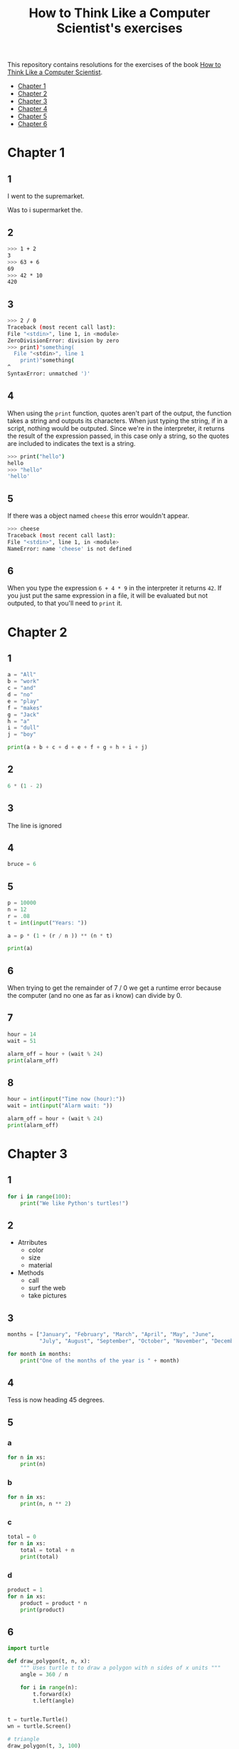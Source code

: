 #+TITLE: How to Think Like a Computer Scientist's exercises

This repository contains resolutions for the exercises of the book [[http://www.openbookproject.net/thinkcs/python/][How to Think Like a Computer Scientist]].

- [[#Chapter-1][Chapter 1]]
- [[#Chapter-2][Chapter 2]]
- [[#Chapter-3][Chapter 3]]
- [[#Chapter-4][Chapter 4]]
- [[#Chapter-5][Chapter 5]]
- [[#Chapter-6][Chapter 6]]
  
* Chapter 1

** 1

I went to the supremarket.

Was to i supermarket the.

** 2

#+begin_src sh
  >>> 1 + 2
  3
  >>> 63 + 6
  69
  >>> 42 * 10
  420
#+end_src

** 3

#+begin_src sh
  >>> 2 / 0
  Traceback (most recent call last):
  File "<stdin>", line 1, in <module>
  ZeroDivisionError: division by zero
  >>> print)"something(
    File "<stdin>", line 1
      print)"something(
  ^
  SyntaxError: unmatched ')'
#+end_src

** 4

When using the ~print~ function, quotes aren't part of the output, the function takes a string and outputs its characters. When just typing the string, if in a script, nothing would be outputed. Since we're in the interpreter, it returns the result of the expression passed, in this case only a string, so the quotes are included to indicates the text is a string.

#+begin_src sh
  >>> print("hello")
  hello
  >>> "hello"
  'hello'
#+end_src

** 5

If there was a object named ~cheese~ this error wouldn't appear.

#+begin_src sh
  >>> cheese
  Traceback (most recent call last):
  File "<stdin>", line 1, in <module>
  NameError: name 'cheese' is not defined
#+end_src

** 6

When you type the expression ~6 + 4 * 9~ in the interpreter it returns ~42~. If you just put the same expression in a file, it will be evaluated but not outputed, to that you'll need to ~print~ it.

* Chapter 2

** 1

#+begin_src python
  a = "All"
  b = "work"
  c = "and"
  d = "no"
  e = "play"
  f = "makes"
  g = "Jack"
  h = "a"
  i = "dull"
  j = "boy"

  print(a + b + c + d + e + f + g + h + i + j)
#+end_src

** 2

#+begin_src python
  6 * (1 - 2)
#+end_src

** 3

The line is ignored

** 4

#+begin_src python
  bruce = 6
#+end_src

** 5

#+begin_src python
  p = 10000
  n = 12
  r = .08
  t = int(input("Years: "))

  a = p * (1 + (r / n )) ** (n * t)

  print(a)
#+end_src

** 6

When trying to get the remainder of 7 / 0 we get a runtime error because the computer (and no one as far as i know) can divide by 0.

** 7

#+begin_src python
  hour = 14
  wait = 51

  alarm_off = hour + (wait % 24)
  print(alarm_off)
#+end_src

** 8

#+begin_src python
  hour = int(input("Time now (hour):"))
  wait = int(input("Alarm wait: "))

  alarm_off = hour + (wait % 24)
  print(alarm_off)
#+end_src

* Chapter 3

** 1

#+begin_src python
  for i in range(100):
      print("We like Python's turtles!")
#+end_src

** 2

- Atrributes
  - color
  - size
  - material
- Methods
  - call
  - surf the web
  - take pictures

** 3

#+begin_src python
  months = ["January", "February", "March", "April", "May", "June",
            "July", "August", "September", "October", "November", "December"]

  for month in months:
      print("One of the months of the year is " + month)
#+end_src

** 4

Tess is now heading 45 degrees.

** 5

*** a

#+begin_src python
  for n in xs:
      print(n)
#+end_src

*** b

#+begin_src python
  for n in xs:
      print(n, n ** 2)
#+end_src

*** c

#+begin_src python
  total = 0
  for n in xs:
      total = total + n
      print(total)
#+end_src

*** d

#+begin_src python
  product = 1
  for n in xs:
      product = product * n
      print(product)
#+end_src

** 6

#+begin_src python
  import turtle

  def draw_polygon(t, n, x):
      """ Uses turtle t to draw a polygon with n sides of x units """
      angle = 360 / n

      for i in range(n):
          t.forward(x)
          t.left(angle)

          
  t = turtle.Turtle()
  wn = turtle.Screen()

  # triangle
  draw_polygon(t, 3, 100)
  draw_polygon(t, 4, 100)
  draw_polygon(t, 6, 100)
  draw_polygon(t, 8, 100)


  wn.mainloop()
#+end_src

** 7

#+begin_src python
  import turtle

  def path(t, x, angles):
      """ Uses turtle t to turn angle in angles before walking x units """
      for angle in angles:
          t.left(angle)
          t.forward(x)

  angles = [160, -43, 270, -97, -43, 200, -940, 17, -86]

  pirate = turtle.Turtle()
  wn = turtle.Screen()

  path(pirate, 100, angles)

  wn.mainloop()
#+end_src

** 8

#+begin_src python
  import turtle

  def path(t, x, angles):
      """ Uses turtle t to turn angle in angles before walking x units, returns final angle """
      final = 0
      for angle in angles:
          final = final + angle
          t.left(angle)
          t.forward(x)

      final = final % 360
      
      return final

  angles = [160, -43, 270, -97, -43, 200, -940, 17, -86]

  pirate = turtle.Turtle()
  wn = turtle.Screen()

  print(path(pirate, 100, angles))

  wn.mainloop()
#+end_src

** 9

360 / 18 = 20

** 10

#+begin_src python
  import turtle          # imports turtle module, no output
  wn = turtle.Screen()   # creates a window
  tess = turtle.Turtle() # creates a turtle
  tess.right(90)         # turns down  
  tess.left(3600)        # turns arround 10 times
  tess.right(-90)        # face east again
  tess.speed(10)         # set speed to 10
  tess.left(3600)        # turns arround 10 times, faster
  tess.speed(0)          # set speed to 0
  tess.left(3645)        # turns arround 10 times, and 45 degrees left
  tess.forward(-100)     # go backwards 100 units
#+end_src

** 11

#+begin_src python
  import turtle

  t = turtle.Turtle()
  wn = turtle.Screen()

  lines = 5
  angle = (360 * 2) / 5

  t.speed(1)
  t.left(angle)
  for line in range(lines):
      t.forward(100)
      t.left(angle)

  wn.mainloop()
#+end_src

** 12

#+begin_src python
  import turtle

  t = turtle.Turtle()
  wn = turtle.Screen()
  angle = 360 / 12

  wn.bgcolor("lightgreen")

  t.shape("turtle")
  t.pensize("3")
  t.color("blue")

  t.penup()
  t.stamp()

  for i in range(12):
      t.forward(100)
      t.pendown()
      t.forward(20)
      t.penup()
      t.forward(20)
      t.stamp()
      t.backward(140)
      t.left(angle)

  wn.mainloop()
#+end_src

** 13

~<class 'turtle.Turtle'>~

** 14

A /bale/?

** 15

The collective noun of python is a /bed/? Python isn't a viper nor venomous.

* Chapter 4

A lot of this chapter exercises will use the following functions:

#+begin_src python
  import turtle

  def make_turtle(color, size):
      t = turtle.Turtle()
      t.color(color)
      t.pensize(size)

      return t

  def make_window(color, title):
      wn = turtle.Screen()
      wn.bgcolor(color)

      return wn
#+end_src

** 1

#+begin_src python
  def draw_square(t, x):
      for i in range(4):
          t.forward(x)
          t.left(90)

  wn = make_window("black", "Canvas")
  t  = make_turtle("pink", 3)
  side  = 20

  for i in range(5):
      draw_square(t, side)
      t.penup()
      t.forward(2*x)
      t.pendown()

  wn.mainloop()
#+end_src

** 2

#+begin_src python
  def draw_square(t, x):
      for i in range(4):
          t.forward(x)
          t.left(90)

  def space_to_next(t, spc):
      t.penup()
      for i in range(2):
          t.right(90)
          t.forward(spc)
          t.left(180)
          t.pendown()
          
  wn = make_window("black", "Canvas")
  t  = make_turtle("pink", 3)

  side  = 20
  spc   = 10

  for i in range(side, side*5, side):
      draw_square(t, i)
      space_to_next(t, spc)
#+end_src

** 3

#+begin_src python
  def draw_poly(t, x, sz):
      a = 360 / x

      for i in range(x):
          t.forward(sz)
          t.left(a)


  wn = make_window("black", "Canvas")
  t  = make_turtle("pink", 3)

  draw_poly(t, 8, 50)
#+end_src

** 4

#+begin_src python
  def draw_poly(t, x, sz):
      a = 360 / x

      for i in range(x):
          t.forward(sz)
          t.left(a)


  wn = make_window("black", "Canvas")
  t  = make_turtle("pink", 3)

  x = 20
  for i in range(x):
      draw_poly(t, 4, 50)
      t.left(360/x)

  wn.mainloop()
#+end_src

** 5

#+begin_src python
  def draw_spiral(t, a, x):
      t.right(a)
      for i in range(1, x+1):
          t.forward(i*5)
          t.right(a)
          

  wn    = make_window("lightgreen", "Canvas")
  t     = make_turtle("blue", 3)

  a = 90
  x = 100
  t.speed(10)

  draw_spiral(t, a, x)
  t.penup()
  t.setpos(0,0)
  t.left(a)
  t.forward(x*10)
  t.pendown()
  a = 89
  draw_spiral(t, a, x)


  wn.mainloop()
#+end_src

** 6
#+begin_src python
  def draw_poly(t, x, sz):
      a = 360 / x

      for i in range(x):
          t.forward(sz)
          t.left(a)

  def draw_equitriangle(t, sz):
      draw_poly(t, 3, sz)

          
  wn = make_window("black", "Canvas")
  t  = make_turtle("pink", 3)

  draw_equitriangle(t, 100)

  wn.mainloop()
#+end_src

** 7

#+begin_src python
  def sum_to(n):
      """ Return the sum of all numbers up and including n """
      result = 0
      for i in range(1, n+1):
          result += i

      return result

  print(sum_to(10))
#+end_src

** 8

#+begin_src python
  def area_of_circle(r):
      return 3.14 * r ** 2
#+end_src

** 9

#+begin_src python
  def draw_star(t, sz):
      for i in range(5):
          t.forward(100)
          t.right(144)
          
  wn = make_window("black", "Canvas")
  t  = make_turtle("pink", 3)

  draw_star(t, 100)

  wn.mainloop()
#+end_src

** 10

#+begin_src python
  def star_space(t):
      t.penup()
      t.forward(350)
      t.right(144)
      t.pendown()
      
  def draw_star(t, sz):
      for i in range(5):
          t.forward(100)
          t.right(144)
          
  wn = make_window("black", "Canvas")
  t  = make_turtle("pink", 3)

  for i in range(5):
      draw_star(t, 100)
      star_space(t)

  wn.mainloop()
#+end_src

* Chapter 5

** 1

#+begin_src python
  def daynum_to_str(day):
      if day == 0:
          return "Sunday"
      elif day == 1:
          return "Monday"
      elif day == 2:
          return "Tuesday"
      elif day == 3:
          return "Wednesday"
      elif day == 4:
          return "Thursday"
      elif day == 5:
          return "Friday"
      elif day == 6:
          return "Saturday"
      else:
          return "Invalid day number!"


  for i in range(7):
      print(daynum_to_str(i))
#+end_src

** 2

#+begin_src python
  def daynum_to_str(day):
      if day == 0:
          return "Sunday"
      elif day == 1:
          return "Monday"
      elif day == 2:
          return "Tuesday"
      elif day == 3:
          return "Wednesday"
      elif day == 4:
          return "Thursday"
      elif day == 5:
          return "Friday"
      elif day == 6:
          return "Saturday"
      else:
          return "Invalid day number!"

  def after_wait(start, days):
      return daynum_to_str((start + days) % 7)



  print(after_wait(3, 137))
#+end_src

** 3

*** 3.1

~a <= b~

*** 3.2

~a < b~

*** 3.3

~a < 18 or day != 3~

*** 3.4

~a < 18 or day == 3~

** 4

*** 4.1

~True~

*** 4.2

~False~

*** 4.3

~False~

*** 4.4

~False~

** 5

| p | q | r | (not (p and q)) or r |
|---+---+---+----------------------|
| F | F | F | T                    |
| F | F | T | T                    |
| F | T | F | T                    |
| F | T | T | T                    |
| T | F | F | T                    |
| T | F | T | T                    |
| T | T | F | F                    |
| T | T | T | T                    |

** 6

#+begin_src python
  def mark_to_grade(mark):
      if mark < 40:
          return "F3"
      elif mark >= 40 and mark < 45:
          return "F2"
      elif mark >= 45 and mark < 50:
          return "F1 Supp"
      elif mark >= 50 and mark < 60:
          return "Third"
      elif mark >= 60 and mark < 70:
          return "Second"
      elif mark >= 70 and mark < 75:
          return "Upper Second"
      else:
          return "First"

  xs = [83, 75, 74.9, 70, 69.9, 65, 60, 59.9, 55, 50,
        49.9, 45, 44.9, 40, 39.9, 2, 0]

  for i in xs:
      print(mark_to_grade(i))
#+end_src

** 7

#+begin_src python
  import turtle

  def make_turtle(color, size):
      t = turtle.Turtle()
      t.color(color)
      t.pensize(size)

      return t

  def make_window(color, title):
      wn = turtle.Screen()
      wn.bgcolor(color)

      return wn

  def draw_bar(t, h):

      t.begin_fill()
      t.left(90)
      t.forward(h)
      t.write(h)
      t.right(90)
      t.forward(40)
      t.right(90)
      t.forward(h)
      t.left(90)
      t.end_fill()
      t.penup()
      t.forward(10)
      t.pendown()


  t  = make_turtle("green", 3)
  wn = make_window("black", "Bars")

  draw_bar(t, 42)

  wn.mainloop()
#+end_src

** 8

#+begin_src python
  import turtle

  def make_turtle(color, size):
      t = turtle.Turtle()
      t.color(color)
      t.pensize(size)

      return t

  def make_window(color, title):
      wn = turtle.Screen()
      wn.bgcolor(color)

      return wn

  def draw_bar(t, h):
      if h < 100:
          t.fillcolor("green")
      elif h >= 100 and h < 200:
          t.fillcolor("yellow")
      else:
          t.fillcolor("red")

      
      t.begin_fill()
      t.left(90)
      t.forward(h)
      t.write(h)
      t.right(90)
      t.forward(40)
      t.right(90)
      t.forward(h)
      t.left(90)
      t.end_fill()
      t.penup()
      t.forward(10)
      t.pendown()


  t  = make_turtle("white", 3)
  wn = make_window("black", "Bars")

  for i in range(50, 250, 50):
      draw_bar(t, i)

  wn.mainloop()
#+end_src

** 9

#+begin_src python
  import turtle

  def make_turtle(color, size):
      t = turtle.Turtle()
      t.color(color)
      t.pensize(size)

      return t

  def make_window(color, title):
      wn = turtle.Screen()
      wn.bgcolor(color)

      return wn

  def draw_bar(t, h):
      if h < 100:
          t.fillcolor("green")
      elif h >= 100 and h < 200:
          t.fillcolor("yellow")
      else:
          t.fillcolor("red")

        
      t.begin_fill()
      t.left(90)
      t.forward(h)
      if h < 0:
          t.penup()
          t.backward(20)
          t.write(h)
          t.forward(20)
          t.pendown()
      else:
          t.write(h)
      t.right(90)
      t.forward(40)
      t.right(90)
      t.forward(h)
      t.left(90)
      t.end_fill()
      t.penup()
      t.forward(10)
      t.pendown()


  t  = make_turtle("white", 3)
  wn = make_window("black", "Bars")

  for i in range(-50, 250, 50):
      draw_bar(t, i)
      
  wn.mainloop()
#+end_src

** 10

#+begin_src python
  def find_hypot(a, b):
    return (a**2 + b**2) ** 0.5
#+end_src

** 11

#+begin_src python
  def is_rightangled(a, b, c):
      return (a**2 + b**2) == c**2
#+end_src

** 12

#+begin_src python
  def is_rightangled(a, b, c):
      if a > b and a > c:
          return (b ** 2 + c ** 2) == a ** 2
      elif b > a and b > c:
          return (a ** 2 + c ** 2) == b ** 2
      else:
          return (a**2 + b**2) == c**2
#+end_src

** 13

#+begin_src sh
  1.4142135623730951 2.0000000000000004
  False
#+end_src

* Chapter 6

All of the exercises below should be added to a single file. In that file, you should also add the ~test~ and ~test_suite~ scaffolding functions.

#+begin_src python
  def test(did_pass):
      """ Print the result of a test """
      linenum = sys._getframe(1).f_lineno
      if did_pass:
          msg = "Test at line {0} ok".format(linenum)
      else:
          msg = "Test at line {0} FAILED".format(linenum)

      print(msg)

      
  def test_suite():
      """ Run the suite of tests for code in this module (this file). """
      test(foo(x) == 420)
#+end_src

** 1

#+begin_src python
  def turn_clockwise(point):
      """ Return the next point of the parameter in the clockwise direction """
      if point == 'N':
          return 'E'
      elif point == 'E':
          return 'S'
      elif point == 'S':
          return 'W'
      elif point == 'W':
          return 'N'
#+end_src

** 2

#+begin_src python
  def day_name(dnum):
      """ Return the name of the day passed as int, 0 being Sunday and 6 Saturday """
      if dnum == 0:
          return "Sunday"
      elif dnum == 1:
          return "Monday"
      elif dnum == 2:
          return "Tuesday"
      elif dnum == 3:
          return "Wednesday"
      elif dnum == 4:
          return "Thursday"
      elif dnum == 5:
          return "Friday"
      elif dnum == 6:
          return "Saturday"
#+end_src

** 3

#+begin_src python
  def day_num(dname):
      """ Return the number of the day passed as string, Sunday being 0 and Saturday 6 """
      if dname == "Sunday":
          return 0
      elif dname == "Monday":
          return 1
      elif dname == "Tuesday":
          return 2
      elif dname == "Wednesday":
          return 3
      elif dname == "Thursday":
          return 4
      elif dname == "Friday":
          return 5
      elif dname == "Saturday":
          return 6
#+end_src

** 4

#+begin_src python
  def day_add(dname, delta):
      """ Returns the day name that will be after delta days after day received """
      return day_name(day_num(dname) + (delta % 7))
#+end_src

** 5

#+begin_src python
  def day_add(dname, delta):
      """ Returns the day name that will be after delta days after day received """
      return day_name((day_num(dname) + delta) % 7)
#+end_src

** 6

#+begin_src python
  def days_in_month(month):
      """ Return the number of days in month """
      if month == "January":
          return 31
      elif month == "February":
          return 28
      elif month == "March":
          return 31
      elif month == "April":
          return 30
      elif month == "May":
          return 31
      elif month == "June":
          return 30
      elif month == "July":
          return 31
      elif month == "August":
          return 31
      elif month == "September":
          return 30
      elif month == "October":
          return 31
      elif month == "November":
          return 30
      elif month == "December":
          return 31
#+end_src

** 7

#+begin_src python
  def to_secs(h, m, s):
      """ Return the number of seconds in the time passed in hours, minutes and seconds """
      secs_in_minute = 60
      secs_in_hour   = secs_in_minute * 60
      total_secs     = s + m*secs_in_minute + h * secs_in_hour
      return total_secs  
#+end_src

** 8

#+begin_src python
  def to_secs(h, m, s):
      """ Return the number of seconds in the time passed in hours, minutes and seconds """
      secs_in_minute = 60
      secs_in_hour   = secs_in_minute * 60
      total_secs     = int(s + m*secs_in_minute + h*secs_in_hour)

      return total_secs
#+end_src

** 9

#+begin_src python
  def hours_in(s):
        """ Return the number of whole hours in s seconds """
        secs_in_minute = 60
        secs_in_hour   = secs_in_minute * 60

        return s // secs_in_hour

  def minutes_in(s):
        """ Return the number of whole left over minutes in seconds """
        secs_in_minute = 60
        secs_in_hour   = secs_in_minute * 60
        
        minutes_left = (s % secs_in_hour) // secs_in_minute
        return minutes_left

  def seconds_in(s):
        """ Return the number of left over seconds """
        secs_in_minute = 60
        secs_in_hour   = secs_in_minute * 60

        seconds_left = (s % secs_in_hour) % secs_in_minute

        return seconds_left
#+end_src

** 10

| test                       | passed?                                  |
|----------------------------+------------------------------------------|
| 3 % 4 == 0                 | no, 3 % 4 == 3                           |
| 3 % 4 == 3                 | yes                                      |
| 3 / 4 == 0                 | no, 3 / 4 == 0.75                        |
| 3 // 4 == 0                | yes                                      |
| 3+4 * 2 == 14              | no, 3 + (4*2) would be 14, 3+4 * 2 == 11 |
| 4-2+2 == 0                 | no, 4-2+2 == 4                           |
| len("hello, world!") == 13 | yes                                      |

** 11

#+begin_src python
  def compare(a, b):
      """ Returns 1 if a > b, 0 if a == b and -1 if a < b """
      if a > b:
          return 1
      elif a == b:
          return 0
      else:
          return -1
#+end_src

** 12

#+begin_src python
  def hypotenuse(a, b):
      """ Return the length of hypotenuse of a triangle with sides a, b """
      return (a**2 + b**2) ** 0.5
#+end_src

** 13

#+begin_src python
  def slope(x1, y1, x2, y2):
      """ Return the slope of the line through (x1, y1) and (x2, y2) """
      return (y2 - y1) / (x2 - x1)

  def intercept(x1, y1, x2, y2):
      """ Return the y-intercept of the line though (x1, y1) and (x2, y2) """
      return y1 - slope(x1, y1, x2, y2) * x1
#+end_src

** 14

#+begin_src python
  def is_even(n):
      """ Returns True if n is even, False if odd """
      return n % 2 == 0

  def test_suite():
      """ Run the suite of tests for code in this module (this file). """
      test(is_even(2) == True)
      test(is_even(3) == False)
      test(is_even(69) == False)
      test(is_even(420) == True)
      test(is_even(-15) == False)
      test(is_even(-16) == True)
#+end_src

** 15

#+begin_src python
  def is_odd(n):
      """ Returns True if n is odd, False if even """
      return n % 2 == 1

  def test_suite():
      """ Run the suite of tests for code in this module (this file). """
      test(is_odd(2) == False)
      test(is_odd(3) == True)
      test(is_odd(420) == False)
      test(is_odd(69) == True)
      test(is_odd(-15) == True)
      test(is_odd(-16) == False)
#+end_src

#+begin_src python
  def is_odd(n):
      """ Returns True if n is odd, False if even """
      return not is_even(n)

  def test_suite():
      """ Run the suite of tests for code in this module (this file). """
      test(is_odd(2) == False)
      test(is_odd(3) == True)
      test(is_odd(420) == False)
      test(is_odd(69) == True)
      test(is_odd(-15) == True)
      test(is_odd(-16) == False)
#+end_src

** 16

#+begin_src python
  def is_factor(f, n):
      """ Returns True if f is a factor of n, False otherwise """
      return n % f == 0
#+end_src

** 17

#+begin_src python
  def is_multiple(m, n):
      """ Returns True if m is multiple of n, False otherwise """
      return is_factor(n, m)
#+end_src

** 18

#+begin_src python
  def f2c(t):
      """ Return the temperature given is Fahrenheit in Celsius, rounded """
      return round((t - 32) * 5 / 9)  
#+end_src

** 19

#+begin_src python
  def c2f(t):
      """ Return the temperature given is Celsius in Fahrenheit, rounded """
      return round(((9 / 5) * t) + 32)
#+end_src
